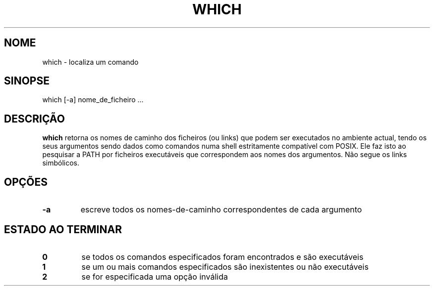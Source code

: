 .\" -*- nroff -*-
.\"*******************************************************************
.\"
.\" This file was generated with po4a. Translate the source file.
.\"
.\"*******************************************************************
.TH WHICH 1 "1 May 2009" Debian 
.SH NOME
which \- localiza um comando
.SH SINOPSE
which [\-a] nome_de_ficheiro ...
.SH DESCRIÇÃO
\fBwhich\fP retorna os nomes de caminho dos ficheiros (ou links) que podem ser
executados no ambiente actual, tendo os seus argumentos sendo dados como
comandos numa shell estritamente compatível com POSIX. Ele faz isto ao
pesquisar a PATH por ficheiros executáveis que correspondem aos nomes dos
argumentos. Não segue os links simbólicos.
.SH OPÇÕES
.TP 
\fB\-a\fP
escreve todos os nomes\-de\-caminho correspondentes de cada argumento
.SH "ESTADO AO TERMINAR"
.TP 
\fB0\fP
se todos os comandos especificados foram encontrados e são executáveis
.TP 
\fB1\fP
se um ou mais comandos especificados são inexistentes ou não executáveis
.TP 
\fB2\fP
se for especificada uma opção inválida

